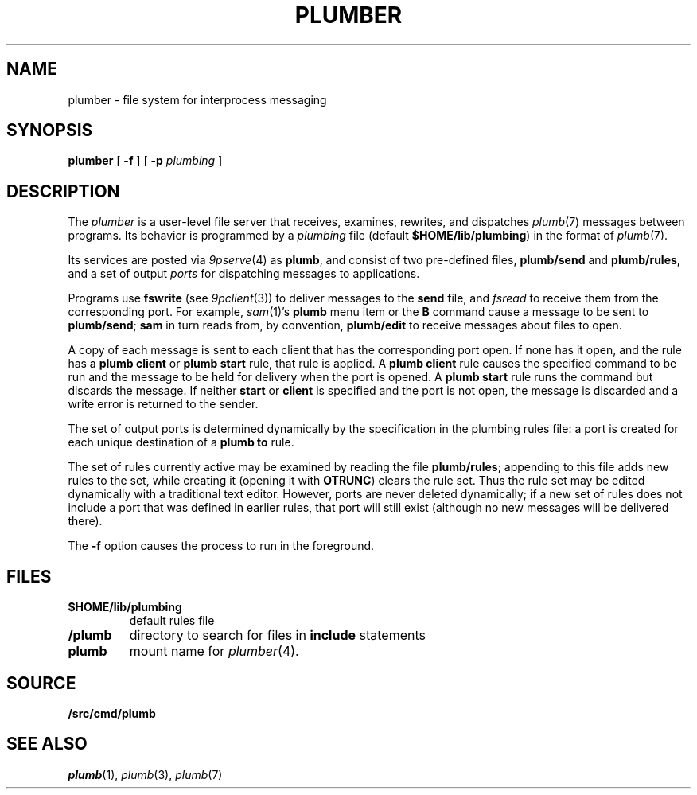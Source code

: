 .TH PLUMBER 4
.SH NAME
plumber \- file system for interprocess messaging
.SH SYNOPSIS
.B plumber
[
.B -f
]
[
.B -p
.I plumbing
]
.SH DESCRIPTION
The
.I plumber
is a user-level file server that receives, examines, rewrites, and dispatches
.IR plumb (7)
messages between programs.
Its behavior is programmed by a
.I plumbing
file (default
.BR $HOME/lib/plumbing )
in the format of
.IR plumb (7).
.PP
Its services are posted via
.IR 9pserve (4)
as
.BR plumb ,
and consist of two
pre-defined files,
.B plumb/send
and
.BR plumb/rules ,
and a set of output
.I ports
for dispatching messages to applications.
.PP
Programs use
.B fswrite
(see
.IR 9pclient (3))
to deliver messages to the
.B send
file, and
.I fsread
to receive them from the corresponding port.
For example,
.IR sam (1)'s
.B plumb
menu item or the
.B B
command cause a message to be sent to
.BR plumb/send ;
.B sam
in turn reads from, by convention,
.B plumb/edit
to receive messages about files to open.
.PP
A copy of each message is sent to each client that has the corresponding port open.
If none has it open, and the rule has a
.B plumb
.B client
or
.B plumb
.B start
rule, that rule is applied.
A
.B plumb
.B client
rule causes the specified command to be run
and the message to be held for delivery when the port is opened.
A
.B plumb
.B start
rule runs the command but discards the message.
If neither
.B start
or
.B client
is specified and the port is not open,
the message is discarded and a write error is returned to the sender.
.PP
The set of output ports is determined dynamically by the
specification in the plumbing rules file: a port is created for each unique
destination of a
.B plumb
.B to
rule.
.PP
The set of rules currently active may be examined by reading the file
.BR plumb/rules ;
appending to this file adds new rules to the set, while
creating it (opening it with
.BR OTRUNC )
clears the rule set.
Thus the rule set may be edited dynamically with a traditional text editor.
However, ports are never deleted dynamically; if a new set of rules does not
include a port that was defined in earlier rules, that port will still exist (although
no new messages will be delivered there).
.PP
The
.B -f
option causes the process to run in the foreground.
.SH FILES
.TF $HOME/lib/plumbing
.TP
.B $HOME/lib/plumbing
default rules file
.TP
.B \*9/plumb
directory to search for files in
.B include
statements
.TP
.B plumb
mount name for
.IR plumber (4).
.SH SOURCE
.B \*9/src/cmd/plumb
.SH "SEE ALSO"
.IR plumb (1),
.IR plumb (3),
.IR plumb (7)
.\" .SH BUGS
.\" .IR Plumber 's
.\" file name space is fixed, so it is difficult to plumb
.\" messages that involve files in newly mounted services.
